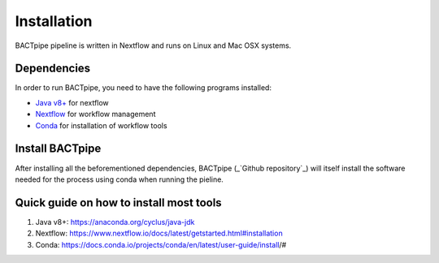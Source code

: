 Installation
============
BACTpipe pipeline is written in Nextflow and runs on Linux and Mac OSX systems.

Dependencies
************
In order to run BACTpipe, you need to have the following programs installed:

- `Java v8+`_ for nextflow 
- `Nextflow`_ for workflow management
- `Conda`_ for installation of workflow tools

.. _Java v8+: https://www.java.com/sv/download/help/download_options.xml
.. _Nextflow: https://www.nextflow.io/
.. _Conda: https://docs.conda.io/en/latest/



Install BACTpipe
****************
After installing all the beforementioned dependencies, BACTpipe (_`Github repository`_) will itself install the software needed for the process using conda when running the pieline. 

.. _Github repository: https://github.com/ctmrbio/BACTpipe/tree/master


Quick guide on how to install most tools
****************************************

1. Java v8+: https://anaconda.org/cyclus/java-jdk
2. Nextflow: https://www.nextflow.io/docs/latest/getstarted.html#installation
3. Conda: https://docs.conda.io/projects/conda/en/latest/user-guide/install/#
